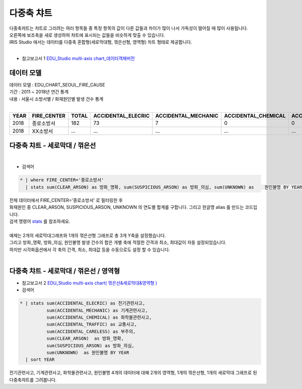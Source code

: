 다중축 챠트
============================================================================

| 다중축챠트는 챠트로 그리려는 여러 항목들 중 특정 항목의 값이 다른 값들과 차이가 많이 나서 가독성이 떨어질 때 많이 사용됩니다.
| 오른쪽에 보조축을 새로 생성하여 챠트에 표시되는 값들을 비슷하게 맞출 수 있습니다.  
| IRIS Studio 에서는 데이터를 다중축 혼합형(세로막대형, 꺾은선형, 영역형) 차트 형태로 제공합니다.
|

- 참고보고서 1 `EDU_Studio multi-axis chart_데이터객체버전 <http://b-iris.mobigen.com:80/studio/exported/12a2f7b0796a4fb1b44ada3995aa6b54e94703456c9c4f1488f9cda3da596fde>`__


데이터 모델
------------------------------

| 데이터 모델 : EDU_CHART_SEOUL_FIRE_CAUSE
| 기간 : 2011 ~ 2018년 연간 통계
| 내용 : 서울시 소방서별 / 화재원인별 발생 건수 통계
|

.. list-table::
   :header-rows: 1

   * - YEAR
     - FIRE_CENTER
     - TOTAL
     - ACCIDENTAL_ELECRIC
     - ACCIDENTAL_MECHANIC
     - ACCIDENTAL_CHEMICAL
     - ACCIDENTAL_GAS_EXP
     - ACCIDENTAL_TRAFFIC
     - ACCIDENTAL_CARELESS
     - ETC
     - NATURAL
     - CLEAR_ARSON
     - SUSPICIOUS_ARSON
     - UNKNOWN
   * - 2018
     - 종로소방서
     - 182
     - 73
     - 7
     - 0
     - 0
     - 1
     - 56
     - 4
     - 0
     - 2
     - 20
     - 19
   * - 2018
     - XX소방서
     - ...
     - ...
     - ...
     - ...
     - ...
     - ...
     - ...
     - ...
     - ...
     - ...
     - ...
     - ...



다중축 챠트 - 세로막대 / 꺾은선
-------------------------------------------


.. image:: images/chart_multi_axis_29.png
    :scale: 70%
    :alt: chart_multi_axis_29

|

- 검색어

.. code::

    * | where FIRE_CENTER='종로소방서'  
      | stats sum(CLEAR_ARSON) as 방화_명확, sum(SUSPICIOUS_ARSON) as 방화_의심, sum(UNKNOWN) as    원인불명 BY YEAR


| 전체 데이터에서 FIRE_CENTER='종로소방서' 로 필터링한 후
| 화재원인 중 CLEAR_ARSON, SUSPICIOUS_ARSON, UNKNOWN 의 연도별 합계를 구합니다. 그리고 한글명  alias 를 만드는 코드입니다.
| 검색 명령어 `stats <http://docs.iris.tools/manual/IRIS-Manual/IRIS-Discovery-Middleware/command/commands/stats.html>`__ 를 참조하세요.
|
| 예제는 2개의 세로막대그래프와 1개의 꺾은선형 그래프로 총 3개 Y축을 설정했습니다.
| 그리고 방화_명확, 방화_의심, 원인불명 발생 건수의 합은 개별 축에 적절한 간격과 최소, 최대값이 자동 설정되었습니다.
| 하지만 시각화옵션에서 각 축의 간격, 최소, 최대값 등을 수동으로도 설정 할 수 있습니다.
|




다중축 챠트 - 세로막대 / 꺾은선 / 영역형
-------------------------------------------


- 참고보고서 2 `EDU_Studio multi-axis chart( 꺾은선&세로막대&영역형 ) <http://b-iris.mobigen.com:80/studio/exported/aeaf0f89fbf349b5b9707a7a55cea9c93c36e85057d542059212521c790923f1>`__


- 검색어
 

.. code::

    * | stats sum(ACCIDENTAL_ELECRIC) as 전기관련사고,
              sum(ACCIDENTAL_MECHANIC) as 기계관련사고, 
              sum(ACCIDENTAL_CHEMICAL) as 화학물관련사고,
              sum(ACCIDENTAL_TRAFFIC) as 교통사고,
              sum(ACCIDENTAL_CARELESS) as 부주의,
              sum(CLEAR_ARSON)  as 방화_명확,                  
              sum(SUSPICIOUS_ARSON) as 방화_의심, 
              sum(UNKNOWN)  as 원인불명 BY YEAR 
      | sort YEAR



| 전기관련사고, 기계관련사고, 화학물관련사고, 원인불명 4개의 데이터에 대해 2개의 영역형, 1개의 꺾은선형, 1개의 세로막대 그래프로 된 다중축챠트를 그려봅니다.



.. image:: images/multiaxis01.png
    :alt: multiaxis 01

